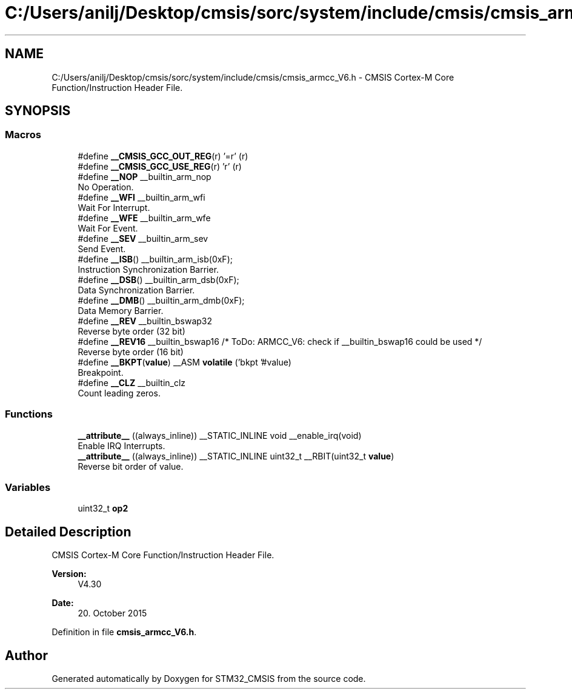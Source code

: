 .TH "C:/Users/anilj/Desktop/cmsis/sorc/system/include/cmsis/cmsis_armcc_V6.h" 3 "Sun Apr 16 2017" "STM32_CMSIS" \" -*- nroff -*-
.ad l
.nh
.SH NAME
C:/Users/anilj/Desktop/cmsis/sorc/system/include/cmsis/cmsis_armcc_V6.h \- CMSIS Cortex-M Core Function/Instruction Header File\&.  

.SH SYNOPSIS
.br
.PP
.SS "Macros"

.in +1c
.ti -1c
.RI "#define \fB__CMSIS_GCC_OUT_REG\fP(r)   '=r' (r)"
.br
.ti -1c
.RI "#define \fB__CMSIS_GCC_USE_REG\fP(r)   'r' (r)"
.br
.ti -1c
.RI "#define \fB__NOP\fP   __builtin_arm_nop"
.br
.RI "No Operation\&. "
.ti -1c
.RI "#define \fB__WFI\fP   __builtin_arm_wfi"
.br
.RI "Wait For Interrupt\&. "
.ti -1c
.RI "#define \fB__WFE\fP   __builtin_arm_wfe"
.br
.RI "Wait For Event\&. "
.ti -1c
.RI "#define \fB__SEV\fP   __builtin_arm_sev"
.br
.RI "Send Event\&. "
.ti -1c
.RI "#define \fB__ISB\fP()   __builtin_arm_isb(0xF);"
.br
.RI "Instruction Synchronization Barrier\&. "
.ti -1c
.RI "#define \fB__DSB\fP()   __builtin_arm_dsb(0xF);"
.br
.RI "Data Synchronization Barrier\&. "
.ti -1c
.RI "#define \fB__DMB\fP()   __builtin_arm_dmb(0xF);"
.br
.RI "Data Memory Barrier\&. "
.ti -1c
.RI "#define \fB__REV\fP   __builtin_bswap32"
.br
.RI "Reverse byte order (32 bit) "
.ti -1c
.RI "#define \fB__REV16\fP   __builtin_bswap16                           /* ToDo:  ARMCC_V6: check if __builtin_bswap16 could be used */"
.br
.RI "Reverse byte order (16 bit) "
.ti -1c
.RI "#define \fB__BKPT\fP(\fBvalue\fP)   __ASM \fBvolatile\fP ('bkpt '#value)"
.br
.RI "Breakpoint\&. "
.ti -1c
.RI "#define \fB__CLZ\fP   __builtin_clz"
.br
.RI "Count leading zeros\&. "
.in -1c
.SS "Functions"

.in +1c
.ti -1c
.RI "\fB__attribute__\fP ((always_inline)) __STATIC_INLINE void __enable_irq(void)"
.br
.RI "Enable IRQ Interrupts\&. "
.ti -1c
.RI "\fB__attribute__\fP ((always_inline)) __STATIC_INLINE uint32_t __RBIT(uint32_t \fBvalue\fP)"
.br
.RI "Reverse bit order of value\&. "
.in -1c
.SS "Variables"

.in +1c
.ti -1c
.RI "uint32_t \fBop2\fP"
.br
.in -1c
.SH "Detailed Description"
.PP 
CMSIS Cortex-M Core Function/Instruction Header File\&. 


.PP
\fBVersion:\fP
.RS 4
V4\&.30 
.RE
.PP
\fBDate:\fP
.RS 4
20\&. October 2015 
.RE
.PP

.PP
Definition in file \fBcmsis_armcc_V6\&.h\fP\&.
.SH "Author"
.PP 
Generated automatically by Doxygen for STM32_CMSIS from the source code\&.
